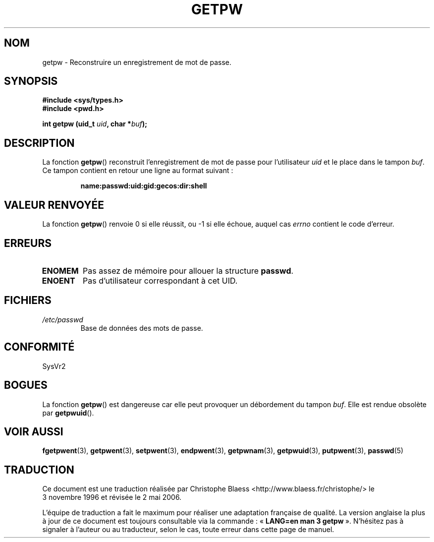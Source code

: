 .\" Copyright 1993 David Metcalfe (david@prism.demon.co.uk)
.\"
.\" Permission is granted to make and distribute verbatim copies of this
.\" manual provided the copyright notice and this permission notice are
.\" preserved on all copies.
.\"
.\" Permission is granted to copy and distribute modified versions of this
.\" manual under the conditions for verbatim copying, provided that the
.\" entire resulting derived work is distributed under the terms of a
.\" permission notice identical to this one
.\"
.\" Since the Linux kernel and libraries are constantly changing, this
.\" manual page may be incorrect or out-of-date.  The author(s) assume no
.\" responsibility for errors or omissions, or for damages resulting from
.\" the use of the information contained herein.  The author(s) may not
.\" have taken the same level of care in the production of this manual,
.\" which is licensed free of charge, as they might when working
.\" professionally.
.\"
.\" Formatted or processed versions of this manual, if unaccompanied by
.\" the source, must acknowledge the copyright and authors of this work.
.\"
.\" References consulted:
.\"     Linux libc source code
.\"     Lewine's _POSIX Programmer's Guide_ (O'Reilly & Associates, 1991)
.\"     386BSD man pages
.\" Modified Sat Jul 24 19:23:25 1993 by Rik Faith (faith@cs.unc.edu)
.\" Modified Mon May 27 21:37:47 1996 by Martin Schulze (joey@linux.de)
.\"
.\" Traduction 03/11/1996 par Christophe Blaess (ccb@club-internet.fr)
.\" Correction 13/11/97
.\" Màj 21/07/2003 LDP-1.56
.\" Màj 20/07/2005 LDP-1.64
.\" Màj 01/05/2006 LDP-1.67.1
.\"
.TH GETPW 3 "27 mai 1996" LDP "Manuel du programmeur Linux"
.SH NOM
getpw \- Reconstruire un enregistrement de mot de passe.
.SH SYNOPSIS
.nf
.B #include <sys/types.h>
.B #include <pwd.h>
.sp
.BI "int getpw (uid_t " uid ", char *" buf );
.fi
.SH DESCRIPTION
La fonction \fBgetpw\fP() reconstruit l'enregistrement de mot de passe
pour l'utilisateur \fIuid\fP et le place dans le tampon \fIbuf\fP.
Ce tampon contient en retour une ligne au format suivant\ :
.sp
.RS
.B name:passwd:uid:gid:gecos:dir:shell
.RE
.PP
.\" [Suppression par CB]
.\" La structure \fIpasswd\fP est définie dans \fI<pwd.h>\fP ainsi :
.\" .sp
.\" .RS
.\" .nf
.\" .ta 8n 16n 32n
.\" struct passwd {
.\"  char   *pw_name;   /* Nom d'utilisateur             */
.\"  char   *pw_passwd; /* Mot de passe                  */
.\"  uid_t   pw_uid;    /* ID de l'utilisateur           */
.\"  gid_t   pw_gid;    /* ID du groupe de l'utilisateur */
.\"  char   *pw_gecos;  /* Nom réel de l'utilisateur     */
.\"  char   *pw_dir;    /* Répertoire de connexion       */
.\"  char   *pw_shell;  /* Programme Shell de connexion  */
.\" };
.\" .ta
.\" .fi
.\" .RE
.\" [Fin suppression]
.SH "VALEUR RENVOYÉE"
La fonction \fBgetpw\fP() renvoie 0 si elle réussit, ou \-1 si elle échoue,
auquel cas \fIerrno\fP contient le code d'erreur.
.SH ERREURS
.TP
.B ENOMEM
Pas assez de mémoire pour allouer la structure \fBpasswd\fP.
.\" [Ajout par CB]
.TP
.B ENOENT
Pas d'utilisateur correspondant à cet UID.
.\" [Fin ajout]
.SH FICHIERS
.TP
.I /etc/passwd
Base de données des mots de passe.
.SH CONFORMITÉ
SysVr2
.SH BOGUES
La fonction
.BR getpw ()
est dangereuse car elle peut provoquer un débordement du tampon
.IR buf .
Elle est rendue obsolète par
.BR getpwuid ().
.SH "VOIR AUSSI"
.BR fgetpwent (3),
.BR getpwent (3),
.BR setpwent (3),
.BR endpwent (3),
.BR getpwnam (3),
.BR getpwuid (3),
.BR putpwent (3),
.BR passwd (5)
.SH TRADUCTION
.PP
Ce document est une traduction réalisée par Christophe Blaess
<http://www.blaess.fr/christophe/> le 3\ novembre\ 1996
et révisée le 2\ mai\ 2006.
.PP
L'équipe de traduction a fait le maximum pour réaliser une adaptation
française de qualité. La version anglaise la plus à jour de ce document est
toujours consultable via la commande\ : «\ \fBLANG=en\ man\ 3\ getpw\fR\ ».
N'hésitez pas à signaler à l'auteur ou au traducteur, selon le cas, toute
erreur dans cette page de manuel.
